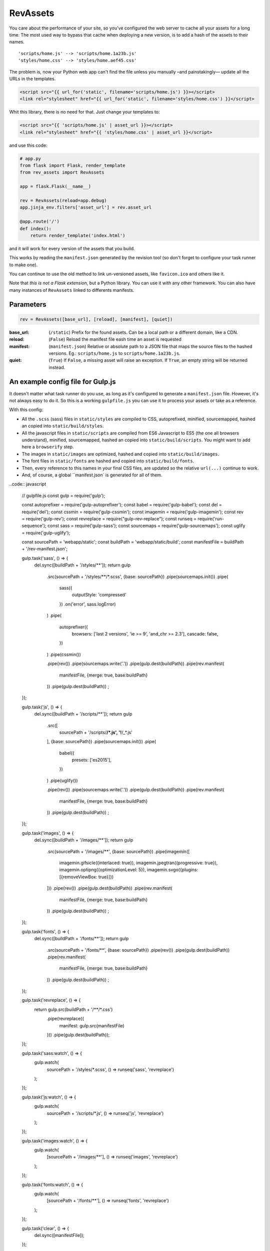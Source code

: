 ===========================
RevAssets
===========================

.. image:: https://travis-ci.org/jpscaletti/rev-assets.svg?branch=master
   :target: https://travis-ci.org/jpscaletti/rev-assets
   :alt: Build Status

You care about the performance of your site, so you've configured the web server to cache all your assets for a long time. The most used way to bypass that cache when deploying a new version, is to add a hash of the assets to their names.
::
	'scripts/home.js' --> 'scripts/home.1a23b.js'
	'styles/home.css' --> 'styles/home.aef45.css'

The problem is, now your Python web app can't find the file unless you manually –and painstakingly— update all the URLs in the templates.

.. code:: html+jinja

	<script src="{{ url_for('static', filename='scripts/home.js') }}></script>
	<link rel="stylesheet" href="{{ url_for('static', filename='styles/home.css') }}</script>

Whit this library, there is no need for that. Just change your templates to:

.. code:: html+jinja

	<script src="{{ 'scripts/home.js' | asset_url }}></script>
	<link rel="stylesheet" href="{{ 'styles/home.css' | asset_url }}</script>

and use this code:

.. code:: python

	# app.py
	from flask import Flask, render_template
	from rev_assets import RevAssets

	app = flask.Flask(__name__)

	rev = RevAssets(reload=app.debug)
	app.jinja_env.filters['asset_url'] = rev.asset_url

	@app.route('/')
	def index():
	    return render_template('index.html')

and it will work for every version of the assets that you build.

This works by reading the ``manifest.json`` generated by the revision tool (so don't forget to configure your task runner to make one).

You can continue to use the old method to link un-versioned assets, like ``favicon.ico`` and others like it.

Note that *this is not a Flask extension*, but a Python library. You can use it with any other framework. You can also have many instances of ``RevAssets`` linked to differents manifests.


Parameters
======================

.. code:: python

	rev = RevAssets([base_url], [reload], [manifest], [quiet])

:base_url: (``/static``)
	Prefix for the found assets. Can be a local path or a different domain, like a CDN.
:reload: (``False``) 
	Reload the manifest file eash time an asset is requested
:manifest: (``manifest.json``)
	Relative or absolute path to a JSON file that maps the source files to the hashed versions. Eg.: ``scripts/home.js`` to ``scripts/home.1a23b.js``.
:quiet: (``True``)
	If ``False``, a missing asset will raise an exception. If ``True``, an empty string will be returned instead.


An example config file for Gulp.js
====================================

It doesn't matter what task runner do you use, as long as it's configured to generate a ``manifest.json`` file. However, it's not always easy to do it. So this is a working ``gulpfile.js`` you can use it to process your assets or take as a reference.

With this config:

- All the ``.scss`` (sass) files in ``static/styles`` are compiled to CSS, autoprefixed, minified, sourcemapped, hashed an copied into ``static/build/styles``.
- All the javascript files in ``static/scripts`` are compiled from ES6 Javascript to ES5 (the one all browsers understand), minified, sourcemapped, hashed an copied into ``static/build/scripts``. You might want to add here a ``browserify`` step.
- The images in ``static/images`` are optimized, hashed and copied into ``static/build/images``.
- The font files in ``static/fonts`` are hashed and copied into ``static/build/fonts``.
- Then, every reference to this names in your final CSS files, are updated so the relative ``url(...)`` continue to work.
- And, of course, a global ``manifest.json` is generated for all of them.

..code:: javascript
	
	// gulpfile.js
	const gulp = require('gulp');

	const autoprefixer = require('gulp-autoprefixer');
	const babel = require('gulp-babel');
	const del = require('del');
	const cssmin = require('gulp-cssmin');
	const imagemin = require('gulp-imagemin');
	const rev = require('gulp-rev');
	const revreplace = require("gulp-rev-replace");
	const runseq = require('run-sequence');
	const sass = require('gulp-sass');
	const sourcemaps = require('gulp-sourcemaps');
	const uglify = require('gulp-uglify');

	const sourcePath = 'webapp/static';
	const buildPath = 'webapp/static/build';
	const manifestFile = buildPath + '/rev-manifest.json';


	gulp.task('sass', () => {
		del.sync([buildPath + '/styles/**']);
		return gulp
			.src(sourcePath + '/styles/**/*.scss', {base: sourcePath})
			.pipe(sourcemaps.init())
			.pipe(
				sass({
					outputStyle: 'compressed'
				})
				.on('error', sass.logError)
			)
			.pipe(
				autoprefixer({
					browsers: ['last 2 versions', 'ie >= 9', 'and_chr >= 2.3'],
					cascade: false,
				})
			)
			.pipe(cssmin())

			.pipe(rev())
			.pipe(sourcemaps.write('.'))
			.pipe(gulp.dest(buildPath))
			.pipe(rev.manifest(
				manifestFile,
				{merge: true, base:buildPath}
			))
			.pipe(gulp.dest(buildPath))
			;
	});

	gulp.task('js', () => {
		del.sync([buildPath + '/scripts/**']);
		return gulp
			.src([
				sourcePath + '/scripts/**/*.js',
				'!**/_*.js'
			], {base: sourcePath})
			.pipe(sourcemaps.init())
			.pipe(
				babel({
					presets: ['es2015'],
				})
			)
			.pipe(uglify())

			.pipe(rev())
			.pipe(sourcemaps.write('.'))
			.pipe(gulp.dest(buildPath))
			.pipe(rev.manifest(
				manifestFile,
				{merge: true, base:buildPath}
			))
			.pipe(gulp.dest(buildPath))
			;
	});

	gulp.task('images', () => {
		del.sync([buildPath + '/images/**']);
		return gulp
			.src(sourcePath + '/images/**', {base: sourcePath})
			.pipe(imagemin([
				imagemin.gifsicle({interlaced: true}),
				imagemin.jpegtran({progressive: true}),
				imagemin.optipng({optimizationLevel: 5}),
				imagemin.svgo({plugins: [{removeViewBox: true}]})
			]))
			.pipe(rev())
			.pipe(gulp.dest(buildPath))
			.pipe(rev.manifest(
				manifestFile,
				{merge: true, base:buildPath}
			))
			.pipe(gulp.dest(buildPath))
			;
	});

	gulp.task('fonts', () => {
		del.sync([buildPath + '/fonts/**']);
		return gulp
			.src(sourcePath + '/fonts/**', {base: sourcePath})
			.pipe(rev())
			.pipe(gulp.dest(buildPath))
			.pipe(rev.manifest(
				manifestFile,
				{merge: true, base:buildPath}
			))
			.pipe(gulp.dest(buildPath))
			;
	});

	gulp.task('revreplace', () => {
		return gulp.src(buildPath + '/**/*.css')
			.pipe(revreplace({
				manifest: gulp.src(manifestFile)
			}))
			.pipe(gulp.dest(buildPath));
	});

	gulp.task('sass:watch', () => {
		gulp.watch(
			sourcePath + '/styles/*.scss',
			() => runseq('sass', 'revreplace')
		);
	});

	gulp.task('js:watch', () => {
		gulp.watch(
			sourcePath + '/scripts/*.js',
			() => runseq('js', 'revreplace')
		);
	});

	gulp.task('images:watch', () => {
		gulp.watch(
			[sourcePath + '/images/**'],
			() => runseq('images', 'revreplace')
		);
	});

	gulp.task('fonts:watch', () => {
		gulp.watch(
			[sourcePath + '/fonts/**'],
			() => runseq('fonts', 'revreplace')
		);
	});

	gulp.task('clear', () => {
		del.sync([manifestFile]);
	});

	gulp.task('build', () => runseq(
		'clear',
		['sass', 'js'],
		['images', 'fonts'],
		'revreplace'
	));

	gulp.task('watch', ['sass:watch', 'js:watch', 'images:watch', 'fonts:watch']);

	gulp.task('default', ['build']);

and the ``package.json`` file with the dependencies.

..code:: json

	{
	  "devDependencies": {
	    "babel-preset-es2015": "^6.24.1",
	    "del": "^2.2.2",
	    "gulp": "^3.9.1",
	    "gulp-autoprefixer": "^3.1.1",
	    "gulp-babel": "^6.1.2",
	    "gulp-cssmin": "^0.1.7",
	    "gulp-imagemin": "^3.2.0",
	    "gulp-rev": "^7.1.2",
	    "gulp-rev-replace": "^0.4.3",
	    "gulp-sass": "^3.1.0",
	    "gulp-sourcemaps": "^2.6.0",
	    "gulp-uglify": "^2.1.2",
	    "run-sequence": "^1.2.2"
	  }
	}


Run the tests
======================

We use some external dependencies, listed in ``requirements_tests.txt``::

    $  pip install -r requirements-tests.txt
    $  python setup.py develop

To run the tests in your current Python version do::

    $  make test

To run them in every supported Python version do::

    $  tox

Our test suite `runs continuously on Travis CI <https://travis-ci.org/jpscaletti/rev-assets>`_ with every update.


Contributing
======================

#. Check for `open issues <https://github.com/jpscaletti/rev-assets/issues>`_ or open
   a fresh issue to start a discussion around a feature idea or a bug.
#. Fork the `RevAssets repository on Github <https://github.com/jpscaletti/rev-assets>`_
   to start making your changes.
#. Write a test which shows that the bug was fixed or that the feature works
   as expected.
#. Send a pull request and bug the maintainer until it gets merged and published.
   :) Make sure to add yourself to ``AUTHORS``.

______

:copyright: `Juan-Pablo Scaletti <http://jpscaletti.com/>`_.
:license: BSD-3-Clause, see LICENSE.
